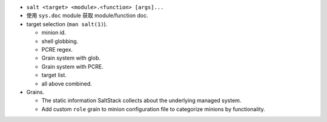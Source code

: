 - ``salt <target> <module>.<function> [args]...``

- 使用 ``sys.doc`` module 获取 module/function doc.

- target selection (``man salt(1)``).

  * minion id.

  * shell globbing.

  * PCRE regex.

  * Grain system with glob.

  * Grain system with PCRE.

  * target list.

  * all above combined.

- Grains.

  * The static information SaltStack collects about the underlying managed system.

  * Add custom ``role`` grain to minion configuration file to categorize minions
    by functionality.
